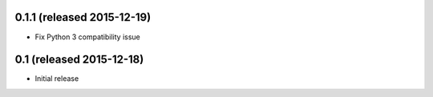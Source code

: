 0.1.1 (released 2015-12-19)
---------------------------

- Fix Python 3 compatibility issue

0.1 (released 2015-12-18)
-------------------------

- Initial release
